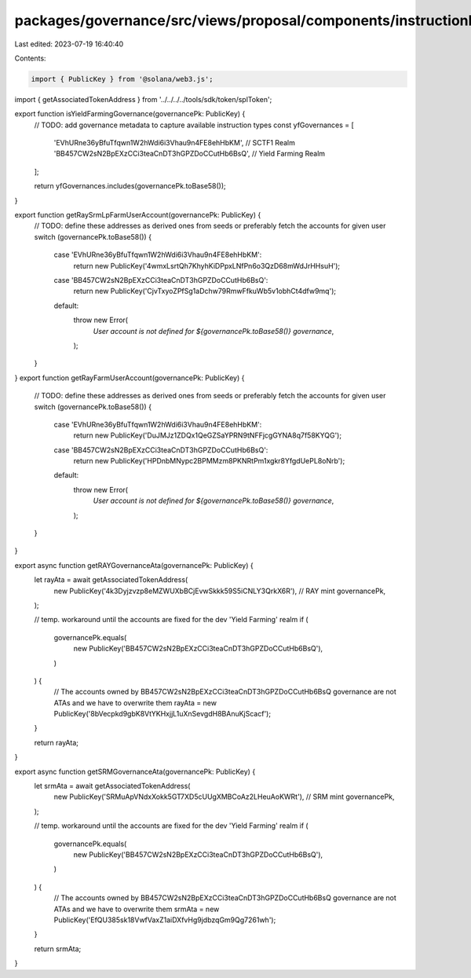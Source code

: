 packages/governance/src/views/proposal/components/instructionInput/yieldFarming.ts
==================================================================================

Last edited: 2023-07-19 16:40:40

Contents:

.. code-block:: ts

    import { PublicKey } from '@solana/web3.js';

import { getAssociatedTokenAddress } from '../../../../tools/sdk/token/splToken';

export function isYieldFarmingGovernance(governancePk: PublicKey) {
  // TODO: add governance metadata to capture available instruction types
  const yfGovernances = [
    'EVhURne36yBfuTfqwn1W2hWdi6i3Vhau9n4FE8ehHbKM', // SCTF1 Realm
    'BB457CW2sN2BpEXzCCi3teaCnDT3hGPZDoCCutHb6BsQ', // Yield Farming Realm
  ];

  return yfGovernances.includes(governancePk.toBase58());
}

export function getRaySrmLpFarmUserAccount(governancePk: PublicKey) {
  // TODO: define these addresses as derived ones from seeds or preferably fetch the accounts for given user
  switch (governancePk.toBase58()) {
    case 'EVhURne36yBfuTfqwn1W2hWdi6i3Vhau9n4FE8ehHbKM':
      return new PublicKey('4wmxLsrtQh7KhyhKiDPpxLNfPn6o3QzD68mWdJrHHsuH');
    case 'BB457CW2sN2BpEXzCCi3teaCnDT3hGPZDoCCutHb6BsQ':
      return new PublicKey('CjvTxyoZPfSg1aDchw79RmwFfkuWb5v1obhCt4dfw9mq');
    default:
      throw new Error(
        `User account is not defined for ${governancePk.toBase58()}  governance`,
      );
  }
}
export function getRayFarmUserAccount(governancePk: PublicKey) {
  // TODO: define these addresses as derived ones from seeds or preferably fetch the accounts for given user
  switch (governancePk.toBase58()) {
    case 'EVhURne36yBfuTfqwn1W2hWdi6i3Vhau9n4FE8ehHbKM':
      return new PublicKey('DuJMJz1ZDQx1QeGZSaYPRN9tNFFjcgGYNA8q7f58KYQG');
    case 'BB457CW2sN2BpEXzCCi3teaCnDT3hGPZDoCCutHb6BsQ':
      return new PublicKey('HPDnbMNypc2BPMMzm8PKNRtPm1xgkr8YfgdUePL8oNrb');
    default:
      throw new Error(
        `User account is not defined for ${governancePk.toBase58()}  governance`,
      );
  }
}

export async function getRAYGovernanceAta(governancePk: PublicKey) {
  let rayAta = await getAssociatedTokenAddress(
    new PublicKey('4k3Dyjzvzp8eMZWUXbBCjEvwSkkk59S5iCNLY3QrkX6R'), // RAY mint
    governancePk,
  );

  // temp. workaround until the accounts are fixed for the dev 'Yield Farming' realm
  if (
    governancePk.equals(
      new PublicKey('BB457CW2sN2BpEXzCCi3teaCnDT3hGPZDoCCutHb6BsQ'),
    )
  ) {
    // The accounts owned by BB457CW2sN2BpEXzCCi3teaCnDT3hGPZDoCCutHb6BsQ governance are not ATAs and we have to overwrite them
    rayAta = new PublicKey('8bVecpkd9gbK8VtYKHxjjL1uXnSevgdH8BAnuKjScacf');
  }

  return rayAta;
}

export async function getSRMGovernanceAta(governancePk: PublicKey) {
  let srmAta = await getAssociatedTokenAddress(
    new PublicKey('SRMuApVNdxXokk5GT7XD5cUUgXMBCoAz2LHeuAoKWRt'), // SRM mint
    governancePk,
  );

  // temp. workaround until the accounts are fixed for the dev 'Yield Farming' realm
  if (
    governancePk.equals(
      new PublicKey('BB457CW2sN2BpEXzCCi3teaCnDT3hGPZDoCCutHb6BsQ'),
    )
  ) {
    // The accounts owned by BB457CW2sN2BpEXzCCi3teaCnDT3hGPZDoCCutHb6BsQ governance are not ATAs and we have to overwrite them
    srmAta = new PublicKey('EfQU385sk18VwfVaxZ1aiDXfvHg9jdbzqGm9Qg7261wh');
  }

  return srmAta;
}


